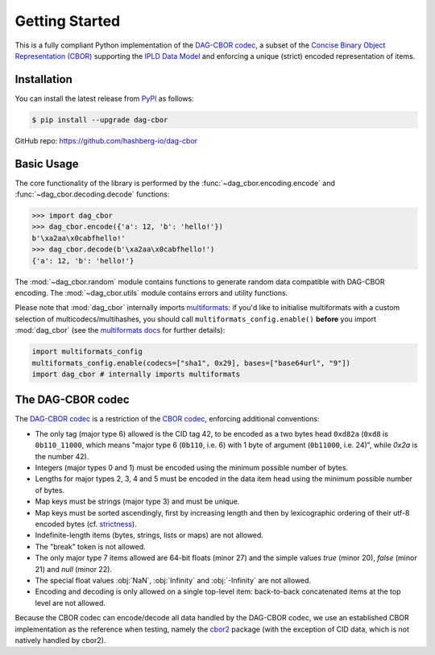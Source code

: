 Getting Started
===============

This is a fully compliant Python implementation of the `DAG-CBOR codec <https://ipld.io/specs/codecs/dag-cbor/spec/>`_, a subset of the `Concise Binary Object Representation (CBOR) <https://cbor.io/>`_ supporting the `IPLD Data Model <https://ipld.io/docs/data-model/>`_ and enforcing a unique (strict) encoded representation of items.


Installation
------------

You can install the latest release from `PyPI <https://pypi.org/project/dag-cbor/>`_ as follows:

.. code-block:: console

    $ pip install --upgrade dag-cbor

GitHub repo: https://github.com/hashberg-io/dag-cbor


Basic Usage
-----------

The core functionality of the library is performed by the :func:`~dag_cbor.encoding.encode` and :func:`~dag_cbor.decoding.decode` functions:

>>> import dag_cbor
>>> dag_cbor.encode({'a': 12, 'b': 'hello!'})
b'\xa2aa\x0cabfhello!'
>>> dag_cbor.decode(b'\xa2aa\x0cabfhello!')
{'a': 12, 'b': 'hello!'}

The :mod:`~dag_cbor.random` module contains functions to generate random data compatible with DAG-CBOR encoding.
The :mod:`~dag_cbor.utils` module contains errors and utility functions.

Please note that :mod:`dag_cbor` internally imports `multiformats <https://github.com/hashberg-io/multiformats>`_: if you'd like to initialise multiformats
with a custom selection of multicodecs/multihashes, you should call ``multiformats_config.enable()`` **before** you import :mod:`dag_cbor` (see the `multiformats docs <https://multiformats.readthedocs.io/en/latest/getting-started.html>`_ for further details):

.. code-block:: python

    import multiformats_config
    multiformats_config.enable(codecs=["sha1", 0x29], bases=["base64url", "9"])
    import dag_cbor # internally imports multiformats


The DAG-CBOR codec
------------------

The `DAG-CBOR codec <https://ipld.io/specs/codecs/dag-cbor/spec/>`_ is a restriction of the `CBOR codec <https://cbor.io/>`_, enforcing additional conventions:

- The only tag (major type 6) allowed is the CID tag 42, to be encoded as a two bytes head ``0xd82a``
  (``0xd8`` is ``0b110_11000``, which means "major type 6 (``0b110``, i.e. 6) with 1 byte of argument (``0b11000``, i.e. 24)",
  while `0x2a` is the number 42).
- Integers (major types 0 and 1) must be encoded using the minimum possible number of bytes.
- Lengths for major types 2, 3, 4 and 5 must be encoded in the data item head using the minimum possible number of bytes.
- Map keys must be strings (major type 3) and must be unique.
- Map keys must be sorted ascendingly, first by increasing length and then by lexicographic ordering of their utf-8 encoded bytes (cf. `strictness <https://ipld.io/specs/codecs/dag-cbor/spec/#strictness>`_).
- Indefinite-length items (bytes, strings, lists or maps) are not allowed.
- The "break" token is not allowed.
- The only major type 7 items allowed are 64-bit floats (minor 27) and the simple values `true` (minor 20),
  `false` (minor 21) and `null` (minor 22).
- The special float values :obj:`NaN`, :obj:`Infinity` and :obj:`-Infinity` are not allowed.
- Encoding and decoding is only allowed on a single top-level item: back-to-back concatenated items at the top level
  are not allowed.

Because the CBOR codec can encode/decode all data handled by the DAG-CBOR codec, we use an established CBOR implementation as the reference when testing, namely the `cbor2 <https://github.com/agronholm/cbor2>`_ package (with the exception of CID data, which is not natively handled by cbor2).
